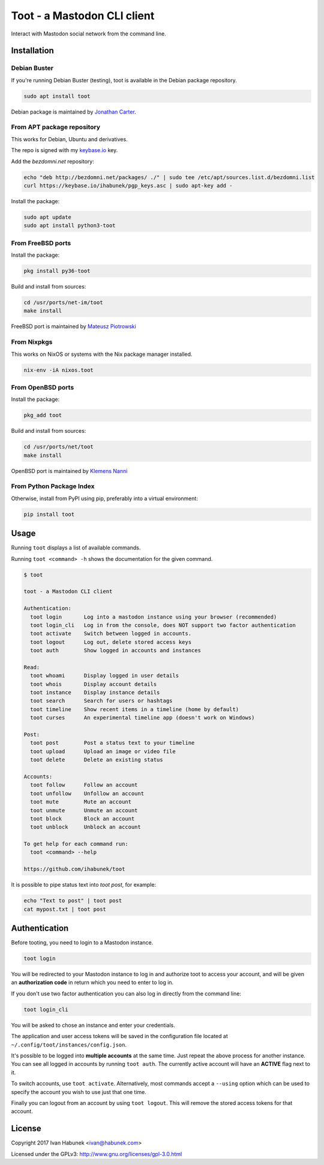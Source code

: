 ============================
Toot - a Mastodon CLI client
============================

.. image:: https://raw.githubusercontent.com/ihabunek/toot/master/trumpet.png

Interact with Mastodon social network from the command line.

.. image:: https://img.shields.io/travis/ihabunek/toot.svg?maxAge=3600&style=flat-square
   :target: https://travis-ci.org/ihabunek/toot
.. image:: https://img.shields.io/badge/author-%40ihabunek-blue.svg?maxAge=3600&style=flat-square
   :target: https://mastodon.social/@ihabunek
.. image:: https://img.shields.io/github/license/ihabunek/toot.svg?maxAge=3600&style=flat-square
   :target: https://opensource.org/licenses/MIT
.. image:: https://img.shields.io/pypi/v/toot.svg?maxAge=3600&style=flat-square
   :target: https://pypi.python.org/pypi/toot

Installation
------------

Debian Buster
~~~~~~~~~~~~~

If you're running Debian Buster (testing), toot is available in the Debian
package repository.

.. code-block::

    sudo apt install toot

Debian package is maintained by `Jonathan Carter <https://mastodon.xyz/@highvoltage>`_.


From APT package repository
~~~~~~~~~~~~~~~~~~~~~~~~~~~

This works for Debian, Ubuntu and derivatives.

The repo is signed with my `keybase.io <https://keybase.io/ihabunek>`_ key.

Add the `bezdomni.net` repository:

.. code-block::

    echo "deb http://bezdomni.net/packages/ ./" | sudo tee /etc/apt/sources.list.d/bezdomni.list
    curl https://keybase.io/ihabunek/pgp_keys.asc | sudo apt-key add -

Install the package:

.. code-block::

    sudo apt update
    sudo apt install python3-toot

From FreeBSD ports
~~~~~~~~~~~~~~~~~~

Install the package:

.. code-block::

    pkg install py36-toot

Build and install from sources:

.. code-block::

    cd /usr/ports/net-im/toot
    make install

FreeBSD port is maintained by `Mateusz Piotrowski <https://mastodon.social/@mpts>`_

From Nixpkgs
~~~~~~~~~~~~

This works on NixOS or systems with the Nix package manager installed.

.. code-block::

    nix-env -iA nixos.toot


From OpenBSD ports
~~~~~~~~~~~~~~~~~~

Install the package:

.. code-block::

    pkg_add toot

Build and install from sources:

.. code-block::

    cd /usr/ports/net/toot
    make install

OpenBSD port is maintained by `Klemens Nanni <mailto:kl3@posteo.org>`_

From Python Package Index
~~~~~~~~~~~~~~~~~~~~~~~~~

Otherwise, install from PyPI using pip, preferably into a virtual environment:

.. code-block::

    pip install toot

Usage
-----

Running ``toot`` displays a list of available commands.

Running ``toot <command> -h`` shows the documentation for the given command.

.. code-block::

    $ toot

    toot - a Mastodon CLI client

    Authentication:
      toot login       Log into a mastodon instance using your browser (recommended)
      toot login_cli   Log in from the console, does NOT support two factor authentication
      toot activate    Switch between logged in accounts.
      toot logout      Log out, delete stored access keys
      toot auth        Show logged in accounts and instances

    Read:
      toot whoami      Display logged in user details
      toot whois       Display account details
      toot instance    Display instance details
      toot search      Search for users or hashtags
      toot timeline    Show recent items in a timeline (home by default)
      toot curses      An experimental timeline app (doesn't work on Windows)

    Post:
      toot post        Post a status text to your timeline
      toot upload      Upload an image or video file
      toot delete      Delete an existing status

    Accounts:
      toot follow      Follow an account
      toot unfollow    Unfollow an account
      toot mute        Mute an account
      toot unmute      Unmute an account
      toot block       Block an account
      toot unblock     Unblock an account

    To get help for each command run:
      toot <command> --help

    https://github.com/ihabunek/toot

It is possible to pipe status text into `toot post`, for example:

.. code-block::

    echo "Text to post" | toot post
    cat mypost.txt | toot post


Authentication
--------------

Before tooting, you need to login to a Mastodon instance.

.. code-block::

    toot login

You will be redirected to your Mastodon instance to log in and authorize toot to access your account, and will be given an **authorization code** in return which you need to enter to log in.

If you don't use two factor authentication you can also log in directly from the command line:

.. code-block::

    toot login_cli

You will be asked to chose an instance and enter your credentials.

The application and user access tokens will be saved in the configuration file located at ``~/.config/toot/instances/config.json``.

It's possible to be logged into **multiple accounts** at the same time. Just repeat the above process for another instance. You can see all logged in accounts by running ``toot auth``. The currently active account will have an **ACTIVE** flag next to it.

To switch accounts, use ``toot activate``. Alternatively, most commands accept a ``--using`` option which can be used to specify the account you wish to use just that one time.

Finally you can logout from an account by using ``toot logout``. This will remove the stored access tokens for that account.

License
-------

Copyright 2017 Ivan Habunek <ivan@habunek.com>

Licensed under the GPLv3: http://www.gnu.org/licenses/gpl-3.0.html
